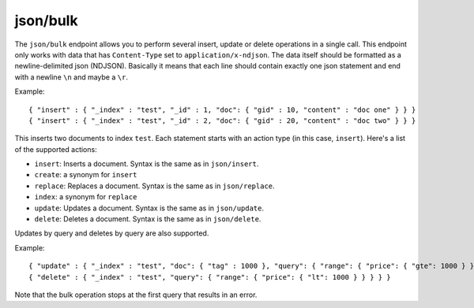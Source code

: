 .. _http_json_bulk:

json/bulk
---------

The ``json/bulk`` endpoint allows you to perform several insert, update or delete operations in a single call. This endpoint only works with data that has ``Content-Type`` set to ``application/x-ndjson``. The data itself should be formatted as a newline-delimited json (NDJSON). Basically it means that each line should contain exactly one json statement and end with a newline ``\n`` and maybe a ``\r``.

Example:

::

	{ "insert" : { "_index" : "test", "_id" : 1, "doc": { "gid" : 10, "content" : "doc one" } } }
	{ "insert" : { "_index" : "test", "_id" : 2, "doc": { "gid" : 20, "content" : "doc two" } } }

This inserts two documents to index ``test``. Each statement starts with an action type (in this case, ``insert``). Here's a list of the supported actions:

* ``insert``: Inserts a document. Syntax is the same as in ``json/insert``.
* ``create``: a synonym for ``insert``
* ``replace``: Replaces a document. Syntax is the same as in ``json/replace``.
* ``index``: a synonym for ``replace``
* ``update``: Updates a document. Syntax is the same as in ``json/update``.
* ``delete``: Deletes a document. Syntax is the same as in ``json/delete``.

Updates by query and deletes by query are also supported.

Example:

::

	{ "update" : { "_index" : "test", "doc": { "tag" : 1000 }, "query": { "range": { "price": { "gte": 1000 } } } } }
	{ "delete" : { "_index" : "test", "query": { "range": { "price": { "lt": 1000 } } } } }

Note that the bulk operation stops at the first query that results in an error.